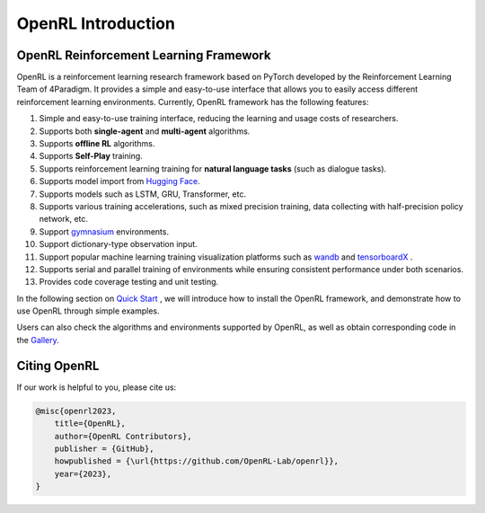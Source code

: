 OpenRL Introduction
===============================

OpenRL Reinforcement Learning Framework
-------------------------------

OpenRL is a reinforcement learning research framework based on PyTorch developed by the Reinforcement Learning Team of 4Paradigm.
It provides a simple and easy-to-use interface that allows you to easily access different reinforcement learning environments.
Currently, OpenRL framework has the following features:

#. Simple and easy-to-use training interface, reducing the learning and usage costs of researchers.
#. Supports both **single-agent** and **multi-agent** algorithms.
#. Supports **offline RL** algorithms.
#. Supports **Self-Play** training.
#. Supports reinforcement learning training for **natural language tasks** (such as dialogue tasks).
#. Supports model import from `Hugging Face <https://huggingface.co/models>`_.
#. Supports models such as LSTM, GRU, Transformer, etc.
#. Supports various training accelerations, such as mixed precision training, data collecting with half-precision policy network, etc.
#. Support `gymnasium <https://gymnasium.farama.org/>`_ environments.
#. Support dictionary-type observation input.
#. Support popular machine learning training visualization platforms such as `wandb <https://wandb.ai/>`_ and `tensorboardX <https://tensorboardx.readthedocs.io/en/latest/index.html>`_ .
#. Supports serial and parallel training of environments while ensuring consistent performance under both scenarios.
#. Provides code coverage testing and unit testing.


In the following section on `Quick Start <../quick_start/index.html>`_ , we will introduce how to install the OpenRL framework,
and demonstrate how to use OpenRL through simple examples.

Users can also check the algorithms and environments supported by OpenRL, as well as obtain corresponding code in the `Gallery <https://github.com/OpenRL-Lab/openrl/blob/main/Gallery.md>`_.

Citing OpenRL
------------------------

If our work is helpful to you, please cite us:

.. code-block:: bibtex

    @misc{openrl2023,
        title={OpenRL},
        author={OpenRL Contributors},
        publisher = {GitHub},
        howpublished = {\url{https://github.com/OpenRL-Lab/openrl}},
        year={2023},
    }